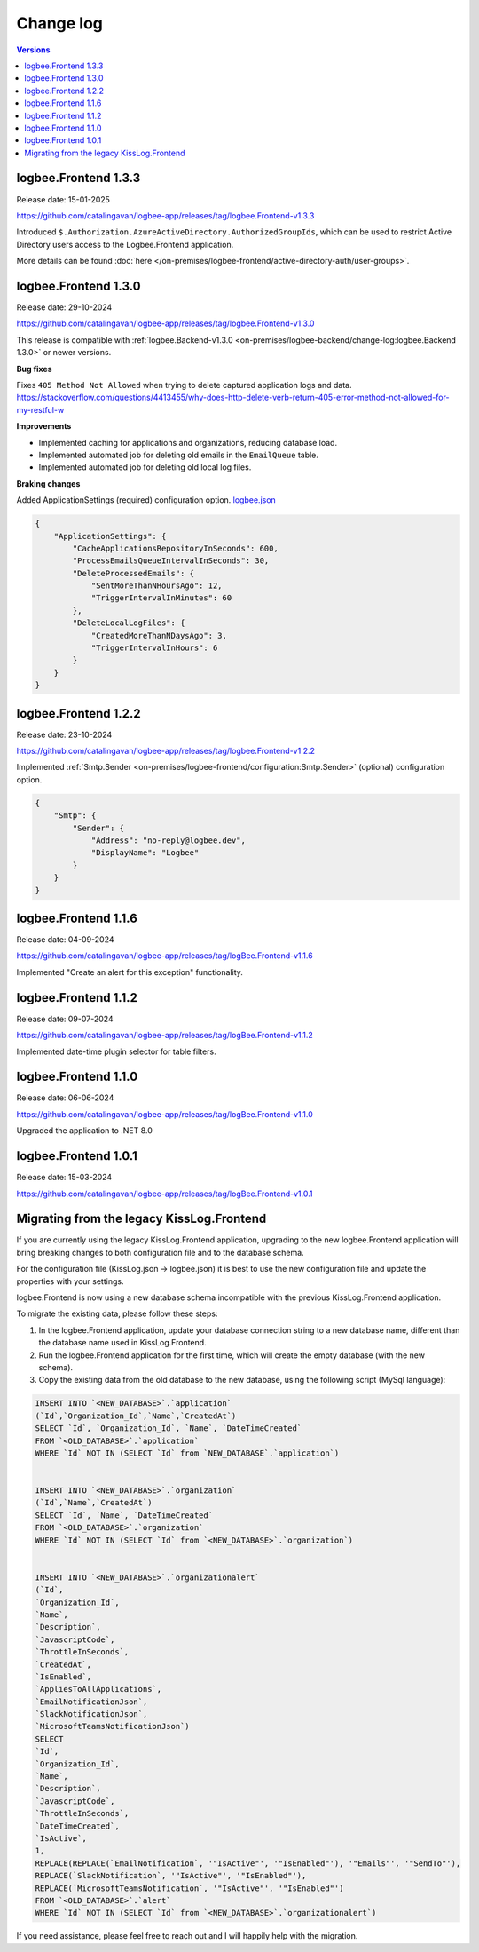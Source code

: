 Change log
===============

.. contents:: Versions
   :local:
   :depth: 1

logbee.Frontend 1.3.3
--------------------------

Release date: 15-01-2025

https://github.com/catalingavan/logbee-app/releases/tag/logbee.Frontend-v1.3.3

Introduced ``$.Authorization.AzureActiveDirectory.AuthorizedGroupIds``, which can be used to restrict Active Directory users access to the Logbee.Frontend application. 

More details can be found :doc:`here </on-premises/logbee-frontend/active-directory-auth/user-groups>`.

logbee.Frontend 1.3.0
--------------------------

Release date: 29-10-2024

https://github.com/catalingavan/logbee-app/releases/tag/logbee.Frontend-v1.3.0

This release is compatible with :ref:`logbee.Backend-v1.3.0 <on-premises/logbee-backend/change-log:logbee.Backend 1.3.0>` or newer versions.

**Bug fixes**

Fixes ``405 Method Not Allowed`` when trying to delete captured application logs and data. https://stackoverflow.com/questions/4413455/why-does-http-delete-verb-return-405-error-method-not-allowed-for-my-restful-w

**Improvements**

- Implemented caching for applications and organizations, reducing database load.

- Implemented automated job for deleting old emails in the ``EmailQueue`` table.

- Implemented automated job for deleting old local log files.

**Braking changes**

Added ApplicationSettings (required) configuration option. `logbee.json <https://github.com/catalingavan/logbee-app/blob/c370ce6c529302bb9121e0fea37c650803e4a850/logbee.Frontend/logbee.json#L44>`_

.. code-block:: json
    
    {
        "ApplicationSettings": {
            "CacheApplicationsRepositoryInSeconds": 600,
            "ProcessEmailsQueueIntervalInSeconds": 30,
            "DeleteProcessedEmails": {
                "SentMoreThanNHoursAgo": 12,
                "TriggerIntervalInMinutes": 60
            },
            "DeleteLocalLogFiles": {
                "CreatedMoreThanNDaysAgo": 3,
                "TriggerIntervalInHours": 6
            }
        }
    }

logbee.Frontend 1.2.2
--------------------------

Release date: 23-10-2024

https://github.com/catalingavan/logbee-app/releases/tag/logbee.Frontend-v1.2.2

Implemented :ref:`Smtp.Sender <on-premises/logbee-frontend/configuration:Smtp.Sender>` (optional) configuration option.

.. code-block:: json
    
    {
        "Smtp": {
            "Sender": {
                "Address": "no-reply@logbee.dev",
                "DisplayName": "Logbee"
            }
        }
    }

logbee.Frontend 1.1.6
--------------------------

Release date: 04-09-2024

https://github.com/catalingavan/logbee-app/releases/tag/logBee.Frontend-v1.1.6

Implemented "Create an alert for this exception" functionality.

.. figure:: images/change-log/create-alert-for-exception-button.png
    :alt: "Create an alert for this exception" button

logbee.Frontend 1.1.2
--------------------------

Release date: 09-07-2024

https://github.com/catalingavan/logbee-app/releases/tag/logBee.Frontend-v1.1.2

Implemented date-time plugin selector for table filters.

.. figure:: images/change-log/table-date-time-picker.png
    :alt: date-time plugin selector

logbee.Frontend 1.1.0
--------------------------

Release date: 06-06-2024

https://github.com/catalingavan/logbee-app/releases/tag/logBee.Frontend-v1.1.0

Upgraded the application to .NET 8.0

logbee.Frontend 1.0.1
--------------------------

Release date: 15-03-2024

https://github.com/catalingavan/logbee-app/releases/tag/logBee.Frontend-v1.0.1


Migrating from the legacy KissLog.Frontend
---------------------------------------------

If you are currently using the legacy KissLog.Frontend application, upgrading to the new logbee.Frontend application will bring breaking changes to both configuration file and to the database schema.

For the configuration file (KissLog.json -> logbee.json) it is best to use the new configuration file and update the properties with your settings.

logbee.Frontend is now using a new database schema incompatible with the previous KissLog.Frontend application.

To migrate the existing data, please follow these steps:

1. In the logbee.Frontend application, update your database connection string to a new database name, different than the database name used in KissLog.Frontend.

2. Run the logbee.Frontend application for the first time, which will create the empty database (with the new schema).

3. Copy the existing data from the old database to the new database, using the following script (MySql language):

.. code-block:: sql

    INSERT INTO `<NEW_DATABASE>`.`application`
    (`Id`,`Organization_Id`,`Name`,`CreatedAt`)
    SELECT `Id`, `Organization_Id`, `Name`, `DateTimeCreated`
    FROM `<OLD_DATABASE>`.`application`
    WHERE `Id` NOT IN (SELECT `Id` from `NEW_DATABASE`.`application`)


    INSERT INTO `<NEW_DATABASE>`.`organization`
    (`Id`,`Name`,`CreatedAt`)
    SELECT `Id`, `Name`, `DateTimeCreated`
    FROM `<OLD_DATABASE>`.`organization`
    WHERE `Id` NOT IN (SELECT `Id` from `<NEW_DATABASE>`.`organization`)


    INSERT INTO `<NEW_DATABASE>`.`organizationalert`
    (`Id`,
    `Organization_Id`,
    `Name`,
    `Description`,
    `JavascriptCode`,
    `ThrottleInSeconds`,
    `CreatedAt`,
    `IsEnabled`,
    `AppliesToAllApplications`,
    `EmailNotificationJson`,
    `SlackNotificationJson`,
    `MicrosoftTeamsNotificationJson`)
    SELECT
    `Id`,
    `Organization_Id`,
    `Name`,
    `Description`,
    `JavascriptCode`,
    `ThrottleInSeconds`,
    `DateTimeCreated`,
    `IsActive`,
    1,
    REPLACE(REPLACE(`EmailNotification`, '"IsActive"', '"IsEnabled"'), '"Emails"', '"SendTo"'),
    REPLACE(`SlackNotification`, '"IsActive"', '"IsEnabled"'),
    REPLACE(`MicrosoftTeamsNotification`, '"IsActive"', '"IsEnabled"')
    FROM `<OLD_DATABASE>`.`alert`
    WHERE `Id` NOT IN (SELECT `Id` from `<NEW_DATABASE>`.`organizationalert`)


If you need assistance, please feel free to reach out and I will happily help with the migration.
